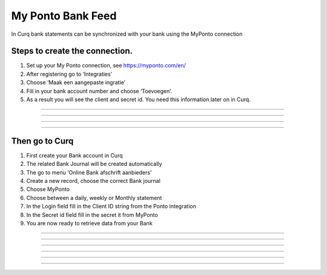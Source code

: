 My Ponto Bank Feed
==================

In Curq bank statements can be synchronized with your bank using the
MyPonto connection

Steps to create the connection.
-------------------------------
1. Set up your My Ponto connection, see https://myponto.com/en/

2. After registering go to ‘Integraties’

3. Choose ‘Maak een aangepaste ingratie’

4. Fill in your bank account number and choose ‘Toevoegen’.

5. As a result you will see the client and secret id. You need this
   information later on in Curq.

-----

    .. image:: My-Ponto-Bank-Feed-Media/image1.png
       :width: 6.3in
       :height: 2.93264in

-----

    .. image:: My-Ponto-Bank-Feed-Media/image2.png
       :width: 6.3in
       :height: 2.93264in

-----

    .. image:: My-Ponto-Bank-Feed-Media/image3.png
       :width: 6.3in
       :height: 2.93264in
-----

Then go to Curq
---------------
1. First create your Bank account in Curq

2. The related Bank Journal will be created automatically

3. The go to menu ‘Online Bank afschrift aanbieders’

4. Create a new record, choose the correct Bank journal

5. Choose MyPonto

6. Choose between a daily, weekly or Monthly statement

7. In the Login field fill in the Client ID string from the Ponto
   integration

8. In the Secret id field fill in the secret it from MyPonto

9. You are now ready to retrieve data from your Bank

-----

    .. image:: My-Ponto-Bank-Feed-Media/image4.png
       :width: 6.3in
       :height: 2.90069in
-----

    .. image:: My-Ponto-Bank-Feed-Media/image5.png
       :width: 6.3in
       :height: 2.90069in
-----

    .. image:: My-Ponto-Bank-Feed-Media/image6.png
       :width: 6.3in
       :height: 2.90069in
-----

    .. image:: My-Ponto-Bank-Feed-Media/image7.png
       :width: 6.3in
       :height: 2.90069in
-----

    .. image:: My-Ponto-Bank-Feed-Media/image8.png
       :width: 6.3in
       :height: 2.90069in
-----

    .. image:: My-Ponto-Bank-Feed-Media/image9.png
       :width: 5.50833in
       :height: 0.78333in
